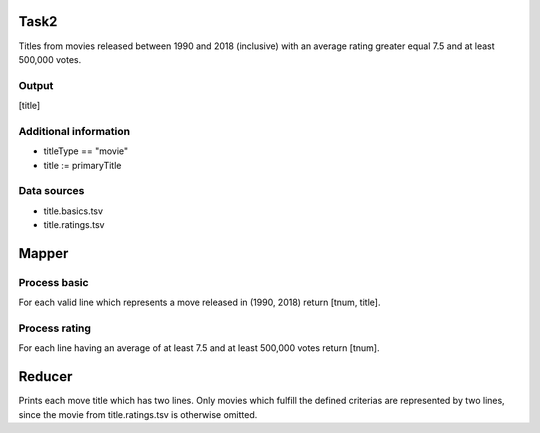 Task2
=====

Titles from movies released between 1990 and 2018
(inclusive) with an average rating greater equal 7.5 and
at least 500,000 votes.


Output
------

\[title\]


Additional information
----------------------

* titleType == "movie"

* title := primaryTitle


Data sources
------------

* title.basics.tsv

* title.ratings.tsv


Mapper
======


Process basic
-------------

For each valid line which represents a move released
in (1990, 2018) return \[tnum, title\].


Process rating
--------------

For each line having an average of at least 7.5 and at
least 500,000 votes return \[tnum\].


Reducer
=======

Prints each move title which has two lines. Only movies
which fulfill the defined criterias are represented by
two lines, since the movie from title.ratings.tsv is
otherwise omitted.


